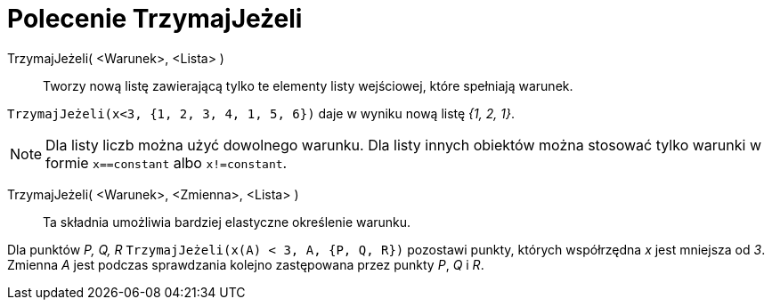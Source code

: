 = Polecenie TrzymajJeżeli
:page-en: commands/KeepIf
ifdef::env-github[:imagesdir: /en/modules/ROOT/assets/images]

TrzymajJeżeli( <Warunek>, <Lista> )::
  Tworzy nową listę zawierającą tylko te elementy listy wejściowej, które spełniają warunek.

[EXAMPLE]
====

`++TrzymajJeżeli(x<3, {1, 2, 3, 4, 1, 5, 6})++` daje w wyniku nową listę _{1, 2, 1}_.

====

[NOTE]
====

Dla listy liczb można użyć dowolnego warunku. Dla listy innych obiektów można stosować tylko warunki w formie
`++x==constant++` albo `++x!=constant++`.

====

TrzymajJeżeli( <Warunek>, <Zmienna>, <Lista> )::
  Ta składnia umożliwia bardziej elastyczne określenie warunku.

[EXAMPLE]
====

Dla punktów _P, Q, R_ `++TrzymajJeżeli(x(A) < 3, A, {P, Q, R})++` pozostawi punkty, których współrzędna _x_ jest mniejsza od _3_. 
Zmienna _A_ jest podczas sprawdzania kolejno zastępowana przez punkty _P_, _Q_ i _R_.

====
